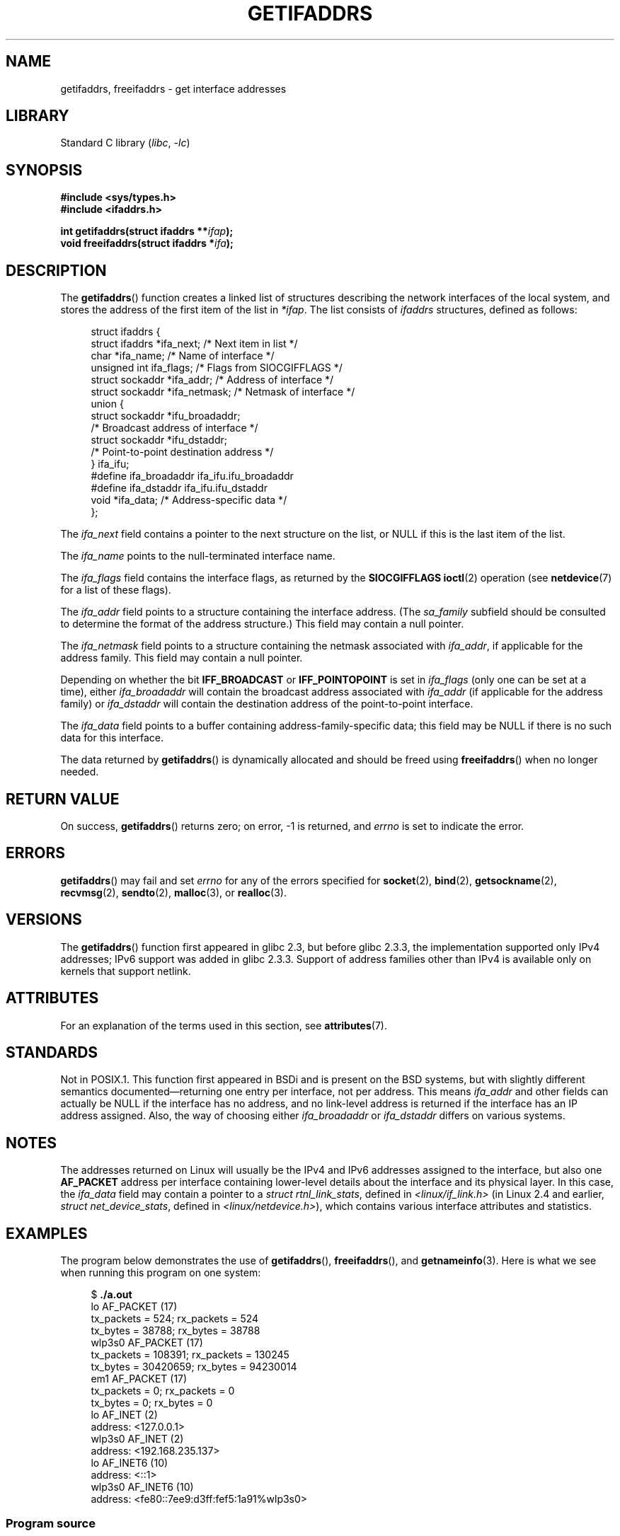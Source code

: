 .\" Copyright (c) 2008 Petr Baudis <pasky@suse.cz>
.\" and copyright (c) 2009, Linux Foundation, written by Michael Kerrisk
.\"     <mtk.manpages@gmail.com>
.\"
.\" SPDX-License-Identifier: Linux-man-pages-copyleft
.\"
.\" Redistribution and use in source and binary forms, with or without
.\" modification, are permitted provided that the following conditions
.\" are met:
.\"
.\" 2008-12-08 Petr Baudis <pasky@suse.cz>
.\"    Rewrite the BSD manpage in the Linux man pages style and account
.\"    for glibc specificities, provide an example.
.\" 2009-01-14 mtk, many edits and changes, rewrote example program.
.\"
.TH GETIFADDRS 3 2022-09-09 "Linux man-pages (unreleased)"
.SH NAME
getifaddrs, freeifaddrs \- get interface addresses
.SH LIBRARY
Standard C library
.RI ( libc ", " \-lc )
.SH SYNOPSIS
.nf
.B #include <sys/types.h>
.B #include <ifaddrs.h>
.PP
.BI "int getifaddrs(struct ifaddrs **" "ifap" );
.BI "void freeifaddrs(struct ifaddrs *" "ifa" );
.fi
.SH DESCRIPTION
The
.BR getifaddrs ()
function creates a linked list of structures describing
the network interfaces of the local system,
and stores the address of the first item of the list in
.IR *ifap .
The list consists of
.I ifaddrs
structures, defined as follows:
.PP
.in +4n
.EX
struct ifaddrs {
    struct ifaddrs  *ifa_next;    /* Next item in list */
    char            *ifa_name;    /* Name of interface */
    unsigned int     ifa_flags;   /* Flags from SIOCGIFFLAGS */
    struct sockaddr *ifa_addr;    /* Address of interface */
    struct sockaddr *ifa_netmask; /* Netmask of interface */
    union {
        struct sockaddr *ifu_broadaddr;
                         /* Broadcast address of interface */
        struct sockaddr *ifu_dstaddr;
                         /* Point\-to\-point destination address */
    } ifa_ifu;
#define              ifa_broadaddr ifa_ifu.ifu_broadaddr
#define              ifa_dstaddr   ifa_ifu.ifu_dstaddr
    void            *ifa_data;    /* Address\-specific data */
};
.EE
.in
.PP
The
.I ifa_next
field contains a pointer to the next structure on the list,
or NULL if this is the last item of the list.
.PP
The
.I ifa_name
points to the null-terminated interface name.
.\" The constant
.\" .B IF NAMESIZE
.\" indicates the maximum length of this field.
.PP
The
.I ifa_flags
field contains the interface flags, as returned by the
.B SIOCGIFFLAGS
.BR ioctl (2)
operation (see
.BR netdevice (7)
for a list of these flags).
.PP
The
.I ifa_addr
field points to a structure containing the interface address.
(The
.I sa_family
subfield should be consulted to determine the format of the
address structure.)
This field may contain a null pointer.
.PP
The
.I ifa_netmask
field points to a structure containing the netmask associated with
.IR ifa_addr ,
if applicable for the address family.
This field may contain a null pointer.
.PP
Depending on whether the bit
.B IFF_BROADCAST
or
.B IFF_POINTOPOINT
is set in
.I ifa_flags
(only one can be set at a time),
either
.I ifa_broadaddr
will contain the broadcast address associated with
.I ifa_addr
(if applicable for the address family) or
.I ifa_dstaddr
will contain the destination address of the point-to-point interface.
.PP
The
.I ifa_data
field points to a buffer containing address-family-specific data;
this field may be NULL if there is no such data for this interface.
.PP
The data returned by
.BR getifaddrs ()
is dynamically allocated and should be freed using
.BR freeifaddrs ()
when no longer needed.
.SH RETURN VALUE
On success,
.BR getifaddrs ()
returns zero;
on error, \-1 is returned, and
.I errno
is set to indicate the error.
.SH ERRORS
.BR getifaddrs ()
may fail and set
.I errno
for any of the errors specified for
.BR socket (2),
.BR bind (2),
.BR getsockname (2),
.BR recvmsg (2),
.BR sendto (2),
.BR malloc (3),
or
.BR realloc (3).
.SH VERSIONS
The
.BR getifaddrs ()
function first appeared in glibc 2.3, but before glibc 2.3.3,
the implementation supported only IPv4 addresses;
IPv6 support was added in glibc 2.3.3.
Support of address families other than IPv4 is available only
on kernels that support netlink.
.SH ATTRIBUTES
For an explanation of the terms used in this section, see
.BR attributes (7).
.ad l
.nh
.TS
allbox;
lbx lb lb
l l l.
Interface	Attribute	Value
T{
.BR getifaddrs (),
.BR freeifaddrs ()
T}	Thread safety	MT-Safe
.TE
.hy
.ad
.sp 1
.SH STANDARDS
Not in POSIX.1.
This function first appeared in BSDi and is
present on the BSD systems, but with slightly different
semantics documented\(emreturning one entry per interface,
not per address.
This means
.I ifa_addr
and other fields can actually be NULL if the interface has no address,
and no link-level address is returned if the interface has an IP address
assigned.
Also, the way of choosing either
.I ifa_broadaddr
or
.I ifa_dstaddr
differs on various systems.
.\" , but the BSD-derived documentation generally
.\" appears to be confused and obsolete on this point.
.\" i.e., commonly it still says one of them will be NULL, even if
.\" the ifa_ifu union is already present
.SH NOTES
The addresses returned on Linux will usually be the IPv4 and IPv6 addresses
assigned to the interface, but also one
.B AF_PACKET
address per interface containing lower-level details about the interface
and its physical layer.
In this case, the
.I ifa_data
field may contain a pointer to a
.IR "struct rtnl_link_stats" ,
defined in
.I <linux/if_link.h>
(in Linux 2.4 and earlier,
.IR "struct net_device_stats" ,
defined in
.IR <linux/netdevice.h> ),
which contains various interface attributes and statistics.
.SH EXAMPLES
The program below demonstrates the use of
.BR getifaddrs (),
.BR freeifaddrs (),
and
.BR getnameinfo (3).
Here is what we see when running this program on one system:
.PP
.in +4n
.EX
$ \fB./a.out\fP
lo       AF_PACKET (17)
                tx_packets =        524; rx_packets =        524
                tx_bytes   =      38788; rx_bytes   =      38788
wlp3s0   AF_PACKET (17)
                tx_packets =     108391; rx_packets =     130245
                tx_bytes   =   30420659; rx_bytes   =   94230014
em1      AF_PACKET (17)
                tx_packets =          0; rx_packets =          0
                tx_bytes   =          0; rx_bytes   =          0
lo       AF_INET (2)
                address: <127.0.0.1>
wlp3s0   AF_INET (2)
                address: <192.168.235.137>
lo       AF_INET6 (10)
                address: <::1>
wlp3s0   AF_INET6 (10)
                address: <fe80::7ee9:d3ff:fef5:1a91%wlp3s0>
.EE
.in
.SS Program source
\&
.EX
#define _GNU_SOURCE     /* To get defns of NI_MAXSERV and NI_MAXHOST */
#include <arpa/inet.h>
#include <sys/socket.h>
#include <netdb.h>
#include <ifaddrs.h>
#include <stdio.h>
#include <stdlib.h>
#include <unistd.h>
#include <linux/if_link.h>

int main(int argc, char *argv[])
{
    struct ifaddrs *ifaddr;
    int family, s;
    char host[NI_MAXHOST];

    if (getifaddrs(&ifaddr) == \-1) {
        perror("getifaddrs");
        exit(EXIT_FAILURE);
    }

    /* Walk through linked list, maintaining head pointer so we
       can free list later. */

    for (struct ifaddrs *ifa = ifaddr; ifa != NULL;
             ifa = ifa\->ifa_next) {
        if (ifa\->ifa_addr == NULL)
            continue;

        family = ifa\->ifa_addr\->sa_family;

        /* Display interface name and family (including symbolic
           form of the latter for the common families). */

        printf("%\-8s %s (%d)\en",
               ifa\->ifa_name,
               (family == AF_PACKET) ? "AF_PACKET" :
               (family == AF_INET) ? "AF_INET" :
               (family == AF_INET6) ? "AF_INET6" : "???",
               family);

        /* For an AF_INET* interface address, display the address. */

        if (family == AF_INET || family == AF_INET6) {
            s = getnameinfo(ifa\->ifa_addr,
                    (family == AF_INET) ? sizeof(struct sockaddr_in) :
                                          sizeof(struct sockaddr_in6),
                    host, NI_MAXHOST,
                    NULL, 0, NI_NUMERICHOST);
            if (s != 0) {
                printf("getnameinfo() failed: %s\en", gai_strerror(s));
                exit(EXIT_FAILURE);
            }

            printf("\et\etaddress: <%s>\en", host);

        } else if (family == AF_PACKET && ifa\->ifa_data != NULL) {
            struct rtnl_link_stats *stats = ifa\->ifa_data;

            printf("\et\ettx_packets = %10u; rx_packets = %10u\en"
                   "\et\ettx_bytes   = %10u; rx_bytes   = %10u\en",
                   stats\->tx_packets, stats\->rx_packets,
                   stats\->tx_bytes, stats\->rx_bytes);
        }
    }

    freeifaddrs(ifaddr);
    exit(EXIT_SUCCESS);
}
.EE
.SH SEE ALSO
.BR bind (2),
.BR getsockname (2),
.BR socket (2),
.BR packet (7),
.BR ifconfig (8)

